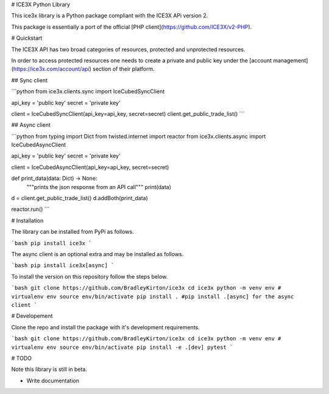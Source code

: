 # ICE3X Python Library

This ice3x library is a Python package compliant with the ICE3X APi version 2.

This package is essentially a port of the official [PHP client](https://github.com/ICE3X/v2-PHP).

# Quickstart

The ICE3X API has two broad categories of resources, protected and unprotected resources.

In order to access protected resources one needs to create a private and public key under the [account management](https://ice3x.com/account/api) section of their platform.

## Sync client

```python
from ice3x.clients.sync import IceCubedSyncClient

api_key = 'public key'
secret = 'private key'

client = IceCubedSyncClient(api_key=api_key, secret=secret)
client.get_public_trade_list()
```


## Async client

```python
from typing import Dict
from twisted.internet import reactor
from ice3x.clients.async import IceCubedAsyncClient


api_key = 'public key'
secret = 'private key'

client = IceCubedAsyncClient(api_key=api_key, secret=secret)

def print_data(data: Dict) -> None:
    """prints the json response from an API call"""
    print(data)

d = client.get_public_trade_list()
d.addBoth(print_data)

reactor.run()
```

# Installation

The library can be installed from PyPi as follows.

```bash
pip install ice3x
```

The async client is an optional extra and may be installed as follows.

```bash
pip install ice3x[async]
```

To install the version on this repository follow the steps below.

```bash
git clone https://github.com/BradleyKirton/ice3x
cd ice3x
python -m venv env # virtualenv env
source env/bin/activate
pip install . #pip install .[async] for the async client
```


# Developement

Clone the repo and install the package with it's development requirements.

```bash
git clone https://github.com/BradleyKirton/ice3x
cd ice3x
python -m venv env # virtualenv env
source env/bin/activate
pip install -e .[dev]
pytest
```

# TODO

Note this library is still in beta.

- Write documentation

